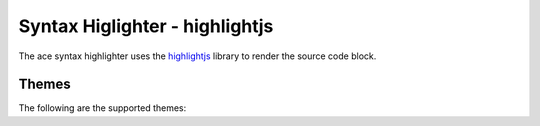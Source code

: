 
Syntax Higlighter - highlightjs
=================================

The ace syntax highlighter uses the `highlightjs <https://highlightjs.org/>`_ library to render the source code block.


Themes
--------

The following are the supported themes:

.. raw:: html

    <div id="themes-panel" style="display: flex; flex-wrap: wrap;"></div>
    <script>
        themataRegisterJsLoadedCallback(() => {
            let themes = [ 
                "a11y-dark", "a11y-light", "agate", "an-old-hope", "androidstudio", "arta", "ascetic", 
                "atom-one-dark-reasonable", "atom-one-dark", "atom-one-light", "brown-paper", 
                "codepen-embed", "color-brewer", "dark", "default", "docco", "far", "felipec", 
                "foundation", "github-dark-dimmed", "github-dark", "github", "gml", "googlecode", "gradient-dark",
                "grayscale", "hybrid", "idea", "intellij-light", "ir-black", "isbl-editor-dark", "kimbie-dark",
                "kimbie-light", "lightfair", "lioshi", "magula", "mono-blue", "monokai-sublime", "monokai",
                "night-owl", "nnfx-light", "nord", "obsidian", "paraiso-dark", "pojoaque", "purebasic", "qtcreator-dark",
                "qtcreator-light", "rainbow", "routeros", "school-book", "shades-of-purple", "srcery", "stackoverflow-dark",
                "stackoverflow-light", "sunburst", "tokyo-night-dark", "tokyo-night-light", "tomorrow-night-blue", 
                "tomorrow-night-bright", "vs", "vs2015", "xcode", "xt256",

                "base16/3024", "base16/apathy", "base16/apprentice", "base16/ashes", "base16/atelier-cave-light", 
                "base16/atelier-cave", "base16/atelier-dune-light", "base16/atelier-dune", "base16/atelier-estuary-light", 
                "base16/atelier-estuary", "base16/atelier-forest-light", "base16/atelier-forest", "base16/atelier-heath-light", 
                "base16/atelier-heath", "base16/atelier-lakeside-light", "base16/atelier-lakeside", "base16/atelier-plateau-light", 
                "base16/atelier-plateau", "base16/atelier-savanna-light", "base16/atelier-savanna", "base16/atelier-seaside-light", 
                "base16/atelier-seaside", "base16/atelier-sulphurpool-light", "base16/atelier-sulphurpool", "base16/atlas", 
                "base16/bespin", "base16/black-metal-bathory", "base16/black-metal-burzum", "base16/black-metal-dark-funeral", 
                "base16/black-metal-gorgoroth", "base16/black-metal-immortal", "base16/black-metal-khold", "base16/black-metal-marduk", 
                "base16/black-metal-mayhem", "base16/black-metal-nile", "base16/black-metal-venom", "base16/black-metal", 
                "base16/brewer", "base16/bright", "base16/brogrammer", "base16/brush-trees-dark", "base16/brush-trees", 
                "base16/chalk", "base16/circus", "base16/classic-dark", "base16/classic-light", "base16/codeschool", "base16/colors", 
                "base16/cupcake", "base16/cupertino", "base16/danqing", "base16/darcula", "base16/dark-violet", "base16/darkmoss", 
                "base16/darktooth", "base16/decaf", "base16/default-dark", "base16/default-light", "base16/dirtysea", "base16/dracula", 
                "base16/edge-dark", "base16/edge-light", "base16/eighties", "base16/embers", "base16/equilibrium-dark", 
                "base16/equilibrium-gray-dark", "base16/equilibrium-gray-light", "base16/equilibrium-light", "base16/espresso", 
                "base16/eva-dim", "base16/eva", "base16/flat", "base16/framer", "base16/fruit-soda", "base16/gigavolt", "base16/github", 
                "base16/google-dark", "base16/google-light", "base16/grayscale-dark", "base16/grayscale-light", "base16/green-screen", 
                "base16/gruvbox-dark-hard", "base16/gruvbox-dark-medium", "base16/gruvbox-dark-pale", "base16/gruvbox-dark-soft", 
                "base16/gruvbox-light-hard", "base16/gruvbox-light-medium", "base16/gruvbox-light-soft", "base16/hardcore", 
                "base16/harmonic16-dark", "base16/harmonic16-light", "base16/heetch-dark", "base16/heetch-light", "base16/helios", 
                "base16/hopscotch", "base16/horizon-dark", "base16/horizon-light", "base16/humanoid-dark", "base16/humanoid-light", 
                "base16/ia-dark", "base16/ia-light", "base16/icy-dark", "base16/ir-black", "base16/isotope", "base16/kimber", 
                "base16/london-tube", "base16/macintosh", "base16/marrakesh", "base16/materia", "base16/material-darker", 
                "base16/material-lighter", "base16/material-palenight", "base16/material-vivid", "base16/material", "base16/mellow-purple", 
                "base16/mexico-light", "base16/mocha", "base16/monokai", "base16/nebula", "base16/nord", "base16/nova", "base16/ocean", 
                "base16/oceanicnext", "base16/one-light", "base16/onedark", "base16/outrun-dark", "base16/papercolor-dark", 
                "base16/papercolor-light", "base16/paraiso", "base16/pasque", "base16/phd", "base16/pico", "base16/pop", 
                "base16/porple", "base16/qualia", "base16/railscasts", "base16/rebecca", "base16/ros-pine-dawn", "base16/ros-pine-moon", 
                "base16/ros-pine", "base16/sagelight", "base16/sandcastle", "base16/seti-ui", "base16/shapeshifter", 
                "base16/silk-dark", "base16/silk-light", "base16/snazzy", "base16/solar-flare-light", "base16/solar-flare", 
                "base16/solarized-dark", "base16/solarized-light", "base16/spacemacs", "base16/summercamp", "base16/summerfruit-dark", 
                "base16/summerfruit-light", "base16/synth-midnight-terminal-dark", "base16/synth-midnight-terminal-light", "base16/tango", 
                "base16/tender", "base16/tomorrow-night", "base16/tomorrow", "base16/twilight", "base16/unikitty-dark", 
                "base16/unikitty-light", "base16/vulcan", "base16/windows-10-light", "base16/windows-10", "base16/windows-95-light", 
                "base16/windows-95", "base16/windows-high-contrast-light", "base16/windows-high-contrast", "base16/windows-nt-light", 
                "base16/windows-nt", "base16/woodland", "base16/xcode-dusk", "base16/zenburn"
            ];
            let themesPanel = get("themes-panel");
            for (let index = 0; index < themes.length; index++) {
                let theme = themes[index];
                themesPanel.innerHTML += `<div style="min-width: 300px; flex: 1; margin: 10px;"><span style="font-weight: bold;">${theme}</span>
                <div id="editorx-${theme}"><pre><code>html_theme_options = {
        'syntax_highlighter': 'highlightjs',
        'code_block_editable': False,
        'syntax_highlighter_theme': '${theme}'
    }
    </pre></code>
                </div><div>`;
            }
            for (let theme of themes) {
                resolveCodeBlockSyntaxHighlighter(`editorx-${theme}`, "python", "highlightjs", theme, false, true);
            }
        });
    </script>



